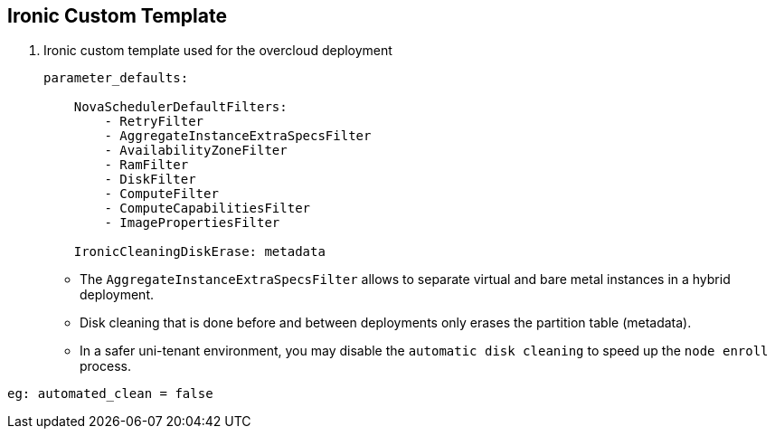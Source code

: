 :sectnums!:
:hardbreaks:
:scrollbar:
:data-uri:
:showdetailed:
:imagesdir: ./images

== Ironic Custom Template

. Ironic custom template used for the overcloud deployment
+
[%nowrap]
----
parameter_defaults:

    NovaSchedulerDefaultFilters:
        - RetryFilter
        - AggregateInstanceExtraSpecsFilter
        - AvailabilityZoneFilter
        - RamFilter
        - DiskFilter
        - ComputeFilter
        - ComputeCapabilitiesFilter
        - ImagePropertiesFilter

    IronicCleaningDiskErase: metadata
----

* The `AggregateInstanceExtraSpecsFilter` allows to separate virtual and bare metal instances in a hybrid deployment.

* Disk cleaning that is done before and between deployments only erases the partition table (metadata).

* In a safer uni-tenant environment, you may disable the `automatic disk cleaning` to speed up the `node enroll` process.
----
eg: automated_clean = false
----
